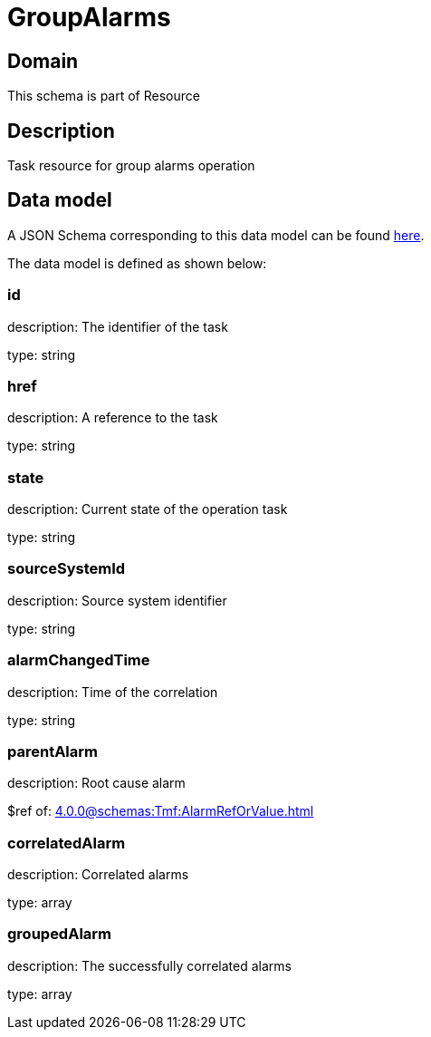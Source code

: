 = GroupAlarms

[#domain]
== Domain

This schema is part of Resource

[#description]
== Description

Task resource for group alarms operation


[#data_model]
== Data model

A JSON Schema corresponding to this data model can be found https://tmforum.org[here].

The data model is defined as shown below:


=== id
description: The identifier of the task

type: string


=== href
description: A reference to the task

type: string


=== state
description: Current state of the operation task

type: string


=== sourceSystemId
description: Source system identifier

type: string


=== alarmChangedTime
description: Time of the correlation

type: string


=== parentAlarm
description: Root cause alarm

$ref of: xref:4.0.0@schemas:Tmf:AlarmRefOrValue.adoc[]


=== correlatedAlarm
description: Correlated alarms

type: array


=== groupedAlarm
description: The successfully correlated alarms

type: array

